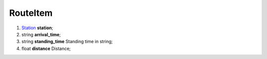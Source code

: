 ====
RouteItem
====

#.  `Station <Station.rst>`_ **station**;

#.  string **arrival_time**;

#.  string **standing_time** Standing time in string;

#.  float **distance** Distance;

